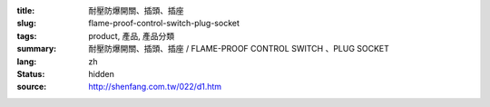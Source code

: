 :title: 耐壓防爆開關、插頭、插座
:slug: flame-proof-control-switch-plug-socket
:tags: product, 產品, 產品分類
:summary: 耐壓防爆開關、插頭、插座 / FLAME-PROOF CONTROL SWITCH 、PLUG SOCKET
:lang: zh
:status: hidden
:source: http://shenfang.com.tw/022/d1.htm
